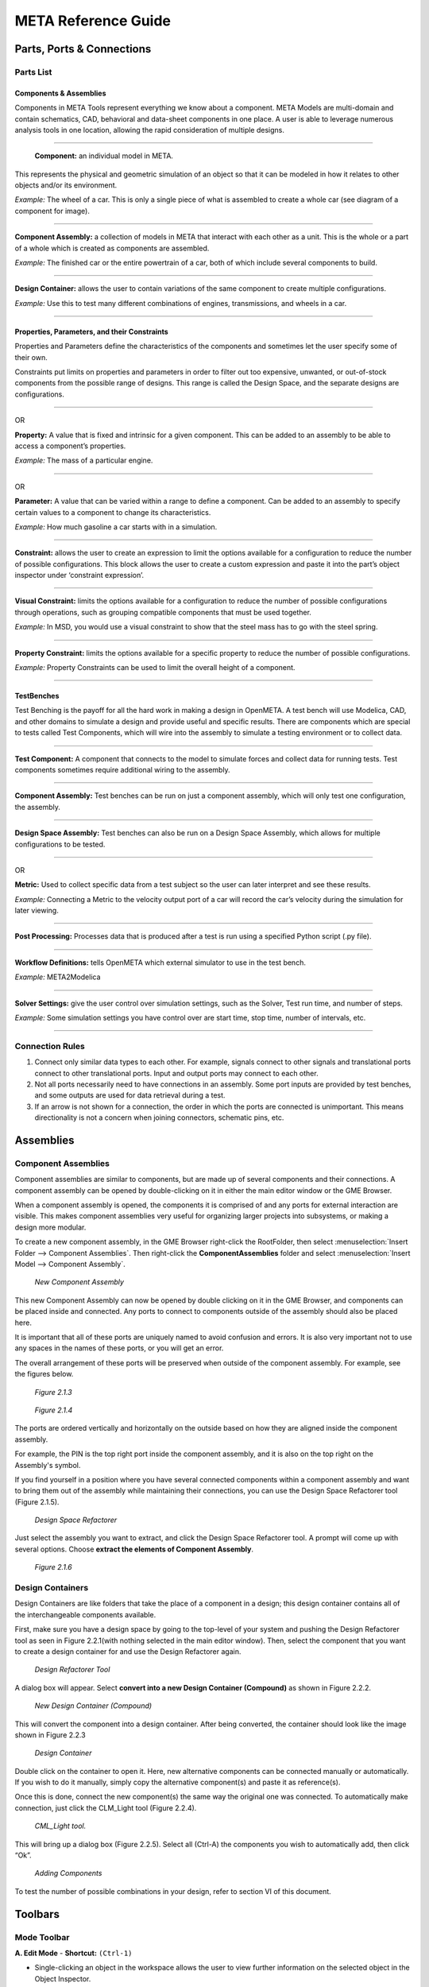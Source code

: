 .. _reference_guide:

META Reference Guide
====================

Parts, Ports & Connections
--------------------------

Parts List
~~~~~~~~~~

Components & Assemblies
^^^^^^^^^^^^^^^^^^^^^^^

Components in META Tools represent everything we know about a component.
META Models are multi-domain and contain schematics, CAD, behavioral and
data-sheet components in one place. A user is able to leverage numerous
analysis tools in one location, allowing the rapid consideration of
multiple designs.

--------------

.. figure:: images/reference_01.png

   **Component:** an individual model in META.

This represents the physical and geometric simulation of an object so
that it can be modeled in how it relates to other objects and/or its
environment.

*Example:* The wheel of a car. This is only a single piece of what is
assembled to create a whole car (see diagram of a component for image).

--------------

.. figure:: images/reference_02.png

**Component Assembly:** a collection of models in META that interact
with each other as a unit. This is the whole or a part of a whole which
is created as components are assembled.

*Example:* The finished car or the entire powertrain of a car, both of
which include several components to build.

--------------

.. image:: images/reference_03.png

**Design Container:** allows the user to contain variations of the same
component to create multiple configurations.

*Example:* Use this to test many different combinations of engines,
transmissions, and wheels in a car.

--------------

Properties, Parameters, and their Constraints
^^^^^^^^^^^^^^^^^^^^^^^^^^^^^^^^^^^^^^^^^^^^^

Properties and Parameters define the characteristics of the components
and sometimes let the user specify some of their own.

Constraints put limits on properties and parameters in order to filter
out too expensive, unwanted, or out-of-stock components from the
possible range of designs. This range is called the Design Space, and
the separate designs are configurations.

--------------

.. image:: images/reference_12.png

OR

.. image:: images/reference_13.png

**Property:** A value that is fixed and intrinsic for a given component.
This can be added to an assembly to be able to access a component’s
properties.

*Example:* The mass of a particular engine.

--------------

.. image:: images/reference_14.png

OR

.. image:: images/reference_15.png

**Parameter:** A value that can be varied within a range to define a
component. Can be added to an assembly to specify certain values to a
component to change its characteristics.

*Example:* How much gasoline a car starts with in a simulation.

--------------

.. image:: images/reference_16.png

**Constraint:** allows the user to create an expression to limit the
options available for a configuration to reduce the number of possible
configurations. This block allows the user to create a custom expression
and paste it into the part’s object inspector under ‘constraint
expression’.

--------------

.. image:: images/reference_17.png

**Visual Constraint:** limits the options available for a configuration
to reduce the number of possible configurations through operations, such
as grouping compatible components that must be used together.

*Example:* In MSD, you would use a visual constraint to show that the
steel mass has to go with the steel spring.

--------------

.. image:: images/reference_18.png

**Property Constraint:** limits the options available for a specific
property to reduce the number of possible configurations.

*Example:* Property Constraints can be used to limit the overall height
of a component.

--------------

TestBenches
^^^^^^^^^^^

Test Benching is the payoff for all the hard work in making a design in
OpenMETA. A test bench will use Modelica, CAD, and other domains to simulate a
design and provide useful and specific results. There are components which are
special to tests called Test Components, which will wire into the
assembly to simulate a testing environment or to collect data.

--------------

.. image:: images/reference_19.png

**Test Component:** A component that connects to the model to simulate
forces and collect data for running tests. Test components sometimes
require additional wiring to the assembly.

--------------

.. image:: images/reference_20.png

**Component Assembly:** Test benches can be run on just a component
assembly, which will only test one configuration, the assembly.

--------------

.. image:: images/reference_21.png

**Design Space Assembly:** Test benches can also be run on a Design
Space Assembly, which allows for multiple configurations to be tested.

--------------

.. image:: images/reference_22.png

OR

.. image:: images/reference_23.png

**Metric:** Used to collect specific data from a test subject so the
user can later interpret and see these results.

*Example:* Connecting a Metric to the velocity output port of a car will
record the car’s velocity during the simulation for later viewing.

--------------

.. image:: images/reference_24.png

**Post Processing:** Processes data that is produced after a test is run
using a specified Python script (.py file).

--------------

.. image:: images/reference_25.png

**Workflow Definitions:** tells OpenMETA which external simulator to use in
the test bench.

*Example:* META2Modelica

--------------

.. image:: images/reference_26.png

**Solver Settings:** give the user control over simulation settings, such as the
Solver, Test run time, and number of steps.

*Example:* Some simulation settings you have control over are start
time, stop time, number of intervals, etc.

--------------

Connection Rules
~~~~~~~~~~~~~~~~

1. Connect only similar data types to each other. For example, signals
   connect to other signals and translational ports connect to other
   translational ports. Input and output ports may connect to each
   other.

2. Not all ports necessarily need to have connections in an assembly.
   Some port inputs are provided by test benches, and some outputs are
   used for data retrieval during a test.

3. If an arrow is not shown for a connection, the order in which the
   ports are connected is unimportant. This means directionality is not
   a concern when joining connectors, schematic pins, etc.

Assemblies
----------

Component Assemblies
~~~~~~~~~~~~~~~~~~~~

Component assemblies are similar to components, but are made up of
several components and their connections. A component assembly can be
opened by double-clicking on it in either the main editor window or the
GME Browser.

When a component assembly is opened, the components it is comprised of
and any ports for external interaction are visible. This makes component
assemblies very useful for organizing larger projects into subsystems,
or making a design more modular.

To create a new component assembly, in the GME Browser right-click the
RootFolder, then select :menuselection:`Insert Folder --> Component Assemblies`.
Then right-click the **ComponentAssemblies** folder and select
:menuselection:`Insert Model --> Component Assembly`.

.. figure:: images/reference_31.png

   *New Component Assembly*

This new Component Assembly can now be opened by double clicking on it in the
GME Browser, and components can be placed inside and connected. Any ports to
connect to components outside of the assembly should also be placed here.

It is important that all of these ports are uniquely named to avoid
confusion and errors. It is also very important not to use any spaces in
the names of these ports, or you will get an error.

The overall arrangement of these ports will be preserved when outside of
the component assembly. For example, see the figures below.

.. figure:: images/reference_32.png

   *Figure 2.1.3*

.. figure:: images/reference_33.png

   *Figure 2.1.4*

The ports are ordered vertically and horizontally on the outside based
on how they are aligned inside the component assembly.

For example, the PIN is the top right port inside the component
assembly, and it is also on the top right on the Assembly's symbol.

If you find yourself in a position where you have several connected
components within a component assembly and want to bring them out of the
assembly while maintaining their connections, you can use the Design
Space Refactorer tool (Figure 2.1.5).

.. figure:: images/reference_34.png

   *Design Space Refactorer*

Just select the assembly you want to extract, and click the Design Space
Refactorer tool. A prompt will come up with several options. Choose
**extract the elements of Component Assembly**.

.. figure:: images/reference_35.png

   *Figure 2.1.6*

Design Containers
~~~~~~~~~~~~~~~~~

Design Containers are like folders that take the place of a component in
a design; this design container contains all of the interchangeable
components available.

First, make sure you have a design space by going to the top-level of
your system and pushing the Design Refactorer tool as seen in Figure
2.2.1(with nothing selected in the main editor window). Then, select the
component that you want to create a design container for and use the
Design Refactorer again.

.. figure:: images/reference_34.png

   *Design Refactorer Tool*

A dialog box will appear. Select **convert into a new Design Container
(Compound)** as shown in Figure 2.2.2.

.. figure:: images/reference_35.png

   *New Design Container (Compound)*

This will convert the component into a design container. After being
converted, the container should look like the image shown in Figure
2.2.3

.. figure:: images/reference_03.png

   *Design Container*

Double click on the container to open it. Here, new alternative
components can be connected manually or automatically. If you wish to do
it manually, simply copy the alternative component(s) and paste it as
reference(s).

Once this is done, connect the new component(s) the same way the
original one was connected. To automatically make connection, just click
the CLM_Light tool (Figure 2.2.4).

.. figure:: images/reference_37.png

   *CML_Light tool.*

This will bring up a dialog box (Figure 2.2.5). Select all (Ctrl-A) the
components you wish to automatically add, then click “Ok”.

.. figure:: images/reference_38.png

   *Adding Components*

To test the number of possible combinations in your design, refer to
section VI of this document.

Toolbars
--------

Mode Toolbar
~~~~~~~~~~~~

.. image:: images/reference_40.png

**A. Edit Mode** - **Shortcut:** ``(Ctrl-1)``

-  Single-clicking an object in the workspace allows the user to view further
   information on the selected object in the Object Inspector.
-  Using the arrow keys or mouse, the user may move the selected object(s) around.
-  Object 1 can be placed inside of Object 2 by dragging Object 1 above Object 2.
-  Single-clicking a wire in the workspace will highlight the wire to better
   show the ports in which the wire is connected.
-  Once a wire has been selected in Edit mode, the user may click and drag
   segments of the wire for organizational purposes.
-  Double-clicking an object opens up a new workspace showing the contents of
   that object.

**B. Connect Mode** - **Shortcut:** ``(Ctrl-2)``

-  Connect Mode allows the user to manually wire two ports together by selecting
   each of the two ports to be wired together.
-  With the exception of certain instances, the order in which two ports are
   connected generally doesn’t matter.
-  Some ports allow multiple connections while others only accept 1:1 (Check the
   specific port description for more info)

**C. Disconnect Mode** - **Shortcut:** ``(Ctrl-3)``

-  Single-clicking a wire in disconnect mode will delete the wire, and thus, the
   connection between the two ports it was attached to.

**D. Set Mode** - **Shortcut:** ``(Ctrl-4)``

**E. Zoom Mode** - **Shortcut:** ``(Ctrl-5)``

-  In this mode a user can toggle how far zoomed in/out their window is.
-  Each left click zooms the user in about 25% while each right click zooms
   the user out by about 25%
-  As a shortcut to this tool, the user can hold “Ctrl” and scroll up and down
   to zoom in and out

**F. Visualization Mode** - **Shortcut:** ``(Ctrl-6)``

-  Upon selecting this mode, every object and wire in the workspace are grayed-out.
-  By selecting two objects in this mode, the user can easily view all connections
   between the two objects.

Modeling Toolbar
~~~~~~~~~~~~~~~~

.. image:: images/reference_41.png

**A. Repaint**: Refreshes the current work space.

**B. Non-Sticky Connect Mode**: Allows user to make one connection at
a time. After making the connection, it returns to edit mode.

**C. Non-Sticky Disconnect Mode**: Allows user to disconnect one
connection at a time. After disconnecting, it returns to edit mode.

**D. Grid:**: Displays a grid in the background of the workspace.

**E. Synchronize aspects**: Use this tool to apply the layout of the
current aspect to all other aspects.

**F. Parent**: If inside a nested assembly, returns to higher level assembly.

**G. Show Basetype**

**H. Show Type**

Navigator Toolbar
~~~~~~~~~~~~~~~~~

.. image:: images/reference_42.png

**A. Back**: Brings up the last model that was in the workspace. (Analogous to
going back a page on a web browser.)

**B. Forward**: Brings up the next model visited if you have already
used the Back button at some point. (Analogous to going forward a page
on a web browser.)

**C. Home**: Selects the highest level open model and brings its
workspace to the front.

**D. Cycle Aspects**: Changes aspect mode to the next aspect mode in
the list for the selected model.

**E. Cycle Aspects For All Open Models**:  Changes aspect mode to the
next aspect mode in the list for all open models.

**F. Close Model**: Closes out of the workspace for the currently
selected model.

**G. Close All Models**: Closes out of all of the workspaces for all
of the models currently open.

**H. Close All But Active Model**: Closes out of all of the workspaces
except for the one currently being viewed.

**I. Next Window**: Cycles through the currently open workspaces in
the order they were opened.

**J. Jump Along outgoing connection**: If a component is selected, a
window will appear showing the user where each of its connections are
coming from.

**K. Jump Along incoming connection**: If an independent port is
selected, a window will appear showing the user where each of its
connections are going to.

Windows Toolbar
~~~~~~~~~~~~~~~

.. image:: images/reference_43.png

**A. Full Screen**: Brings the main editing window into a full screen
view. (Useful for viewing large, complex assemblies.)

**B. New Horizontal Tab Group**: Splits the main editing window into
two horizontal rows. (Useful for comparing two systems or
simultaneously viewing different aspects.)

**C. New Vertical Tab Group**: Splits the main editing window into two
vertical columns. (Useful for comparing two systems or simultaneously
viewing different aspects.)

**D. About**: Displays GME information, such as version number,
copyright information, etc.

Constraints
-----------

There are multiple uses of constraints, but their main use is to limit
the options available and thus reduce the number of possible
configurations. This limitation is necessary because some components are
compatible only with certain other components. For example, installing a
special type of shocks in a car’s suspension may limit the number of
different A-arms that can be used in the suspension. This situation
represents a constraint that has been put on the design space.

Visual Constraints
~~~~~~~~~~~~~~~~~~

To add a constraint you must be in the ‘Design Space’ aspect view of
your Design Space assembly. In the Part Browser, find the
VisualConstraint icon and drag it into the workspace.

To state that two or more components are only compatible with each
other, you will copy each component and paste it as a reference within
the visual constraint.

Then you will enable the connection tool, **click in the center of each
component** to create a directional connection to no particular port.

Do this again to create a connection in the opposing direction. The
final connections within your visual constraint should resemble the
figure below.

.. figure:: images/reference_44.png

   *Connections*

If you would like to create a constraint that specifies two components
which **should not** be used together within the same configuration you
must use a **Not_operator** within the visual constraint.

To do this, create and open a visual constraint, drag in a
**Not_operator**. Next, you will copy the components which are not to
be used together and paste them as reference within the
**Not_operator**.

Property Constraints
~~~~~~~~~~~~~~~~~~~~

This constraint can be used to limit possible values for properties such
as “Height” from the MSD tutorial.

The MSD tutorial uses a height property which allows the system to
define the measured height of the Mass.

A property such as this can be limited by dragging in a property
constraint and connecting it to the property it will be affecting.

Next, you will specify the nature of the constraint by selecting the
property then referring to the object inspector where the attributes can
be changed to limit the property as needed. For additional aid see
Figure 4.2.1 below.

.. figure:: images/reference_45.png

   *Adding Property Constraints*

Parameter Constraint
~~~~~~~~~~~~~~~~~~~~

The individual components of an assembly have physical limitations - for
example, a spring can only stretch so far. These limitations are also a
part of the simulated assembly in the form of parameter constraints.

Each model has a set of values for certain properties and parameters.
The Parameter constraint is assigned a range of acceptable values, and
it will reject any component whose values lie outside of that range.

This keeps configurations that use those components from being
simulated. You can assign a range to a Parameter constraint by selecting
the constraint block and then going to the Object Inspector and changing
the value in the box labeled "Range".

For the MSD tutorial, we wanted to make sure that the constraint block
deals with the range values of the individual alternate components that
we just added. If the Parameter blocks affecting those components have assigned
range values, those values risk overriding the values of the individual components.

To avoid overriding the range values in the components, we will need to
make sure that the Parameter blocks connected to the components do not
have a range value.

To do this, select one of the Parameter blocks in the design space and
delete the range value.

Do this for all of the Parameter blocks which have range values within
the components. This must also be done for the Parameter and Property
blocks of individual components. See Figure 4.3.1 below.

.. figure:: images/reference_46.png

   *Defining Parameters*

Advanced Constraints
~~~~~~~~~~~~~~~~~~~~

More advanced constraints can be constructed through combinations of
‘And_operators’ and ‘Not_operators’. And_operators may be used to
specify a condition for a constraint as the use of two components
together. A not_operator is a constraint which specifically targets a component,
or several which cannot be included in the configurations given a
condition.

For example, you may wish to specify that when two components are used
together, another component should not be included within the same
configuration.

To do this, you would paste the two components, which will be used
together in this condition, as reference into an ‘And_operator’ then
connect the operator to a ‘Not_operator’ which will include the
component(s) which will be excluded given the defined condition. This
can be seen in Figure 4.4.1.

.. figure:: images/reference_47.png

   *'And_operator' and 'Not_operator'*

Debugging
---------

Double Checking Everything
~~~~~~~~~~~~~~~~~~~~~~~~~~

Many times a small error on the user’s part can be the source of all
kinds of problems. If a user finds their test bench to be producing many
errors, it is recommended that they run through this checklist to ensure
that no small details have been overlooked:

-  Ensure that no object within the workspace has the same name.
-  Ensure that no components or ports have names that contain spaces.
-  Check to see if everything that needs a connection has a connection.
-  Make sure Structural Interface Ports do not have multiple connections.
-  Make sure that each test component is properly connected to the
   correct port(s).
-  If there are parameters in the test bench, make sure they are
   properly defined and wired in the correct order (parameter to port).
-  Be sure that the metric(s) of your output(s) is/are defined and wired
   in the correct order (port to metric).

Viewing Errors
~~~~~~~~~~~~~~

The Console
^^^^^^^^^^^

While running the OpenMETA Master Interpreter, status messages will appear
in the **GME Console**. These messages have different types such as
Info, Warning, Error, Success, and Failed.

Common Error Messages
~~~~~~~~~~~~~~~~~~~~~

+---------------------------------------+------------------------------------+
| Error                                 | Solution                           |
+=======================================+====================================+
| Failed execution                      | Check console for details          |
+---------------------------------------+------------------------------------+
| Property/Parameter: ________          | Make sure that all your arrows     |
| cannot have more than one source      | going to and from all your         |
| ValueFlow. **OR** ____ VF’s > 1       | properties and parameters are      |
|                                       | going in the right direction. This |
|                                       | error usually means that a         |
|                                       | property or parameter is getting   |
|                                       | its value from two different       |
|                                       | places.                            |
+---------------------------------------+------------------------------------+
| Errored Constraint No: 1----------    | The error is caused by copying the |
| Constraint Set: constraints           | files from the imported components |
| Constraint: VisualConstraint Context: | and not the design space           |
| MyMassSpringDamper Context Error:     |                                    |
| ClFunction::Children : child not      |                                    |
| found Exception: ClRelExpr::          |                                    |
| Eval(ClContext& c, const CCosmic      |                                    |
| left, const CCosmic right): At        |                                    |
| least one of the operands does not    |                                    |
| exist!                                |                                    |
+---------------------------------------+------------------------------------+
| Queued Local                          | Seems to be a bug in the Master    |
|                                       | Interpreter, just rerun the test   |
|                                       | bench while keeping the JobManager |
|                                       | open and it should work            |
+---------------------------------------+------------------------------------+
| This interpreter can be used in 3     | Complete “Double Checking          |
| different modes. This is none of the  | Everything” section                |
| following.                            |                                    |
+---------------------------------------+------------------------------------+
| Object handle null                    | Complete “Double Checking          |
|                                       | Everything” section                |
+---------------------------------------+------------------------------------+
| Invalid Test Bench Structure          | There may be an extra piece in     |
|                                       | your test bench, check console for |
|                                       | details                            |
+---------------------------------------+------------------------------------+
| Syntax Error                          | Check that the names of files      |
|                                       | within folders do not have any     |
|                                       | spaces                             |
+---------------------------------------+------------------------------------+
| _____ not found in the scope          | Make sure that all the libraries   |
|                                       | that need to be included are.      |
+---------------------------------------+------------------------------------+
| ______ already declared in            | This means that two or more ports  |
| scope                                 | or components have the same name.  |
|                                       | Make sure that each port has a     |
|                                       | unique name.                       |
+---------------------------------------+------------------------------------+
| Model is structurally singular        | Check your connections again (esp. |
|                                       | translational power ports).        |
+---------------------------------------+------------------------------------+
| ValueFlow error: m and the incoming   | Review the units on all Parameters |
| ValueFlowTargets’ unit dimensions are | and the arrows connecting them.    |
| not compatible!                       |                                    |
+---------------------------------------+------------------------------------+

Interpreting the Error Log
~~~~~~~~~~~~~~~~~~~~~~~~~~

Often times the error log is full of useless information to the user. It
may contain various misleading errors and redundant warnings that in no
way help the debugging process.

Fortunately, however, there are times that the error log can be useful
if one knows how to correctly interpret it. The following are examples
of how the user might be able to debug their assembly based on error log
messages:

.. figure:: images/reference_65.png

   *Too few equations error.*
